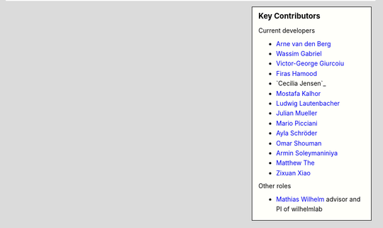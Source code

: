 .. sidebar:: Key Contributors

   Current developers

   * `Arne van den Berg <https://github.com/arne-vdb>`_
   * `Wassim Gabriel <https://github.com/WassimG>`_
   * `Victor-George Giurcoiu <https://github.com/victorgiurcoiu>`_
   * `Firas Hamood <https://github.com/fhamood>`_
   * `Cecilia Jensen`_
   * `Mostafa Kalhor <https://github.com/mostafakalhor>`_
   * `Ludwig Lautenbacher <https://github.com/LLautenbacher>`_
   * `Julian Mueller <https://github.com/jmueller95>`_
   * `Mario Picciani <https://github.com/picciama>`_
   * `Ayla Schröder <https://github.com/ayla-s>`_
   * `Omar Shouman <https://github.com/omsh>`_
   * `Armin Soleymaniniya <https://github.com/arminsl>`_
   * `Matthew The <https://github.com/MatthewThe>`_
   * `Zixuan Xiao <https://github.com/zix-xiao>`_

   Other roles

   * `Mathias Wilhelm <https://github.com/mwilhelm42>`_ advisor and PI of wilhelmlab